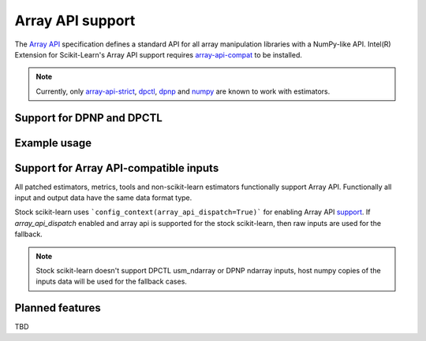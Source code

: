 .. ******************************************************************************
.. * Copyright 2024 Intel Corporation
.. *
.. * Licensed under the Apache License, Version 2.0 (the "License");
.. * you may not use this file except in compliance with the License.
.. * You may obtain a copy of the License at
.. *
.. *     http://www.apache.org/licenses/LICENSE-2.0
.. *
.. * Unless required by applicable law or agreed to in writing, software
.. * distributed under the License is distributed on an "AS IS" BASIS,
.. * WITHOUT WARRANTIES OR CONDITIONS OF ANY KIND, either express or implied.
.. * See the License for the specific language governing permissions and
.. * limitations under the License.
.. *******************************************************************************/

.. _array_api:

#################
Array API support
#################
The `Array API <https://data-apis.org/array-api/latest/>`_ specification defines
a standard API for all array manipulation libraries with a NumPy-like API.
Intel(R) Extension for Scikit-Learn's Array API support requires
`array-api-compat <https://github.com/data-apis/array-api-compat>`__ to be installed.

.. note::
    Currently, only `array-api-strict <https://github.com/data-apis/array-api-strict>`__, `dpctl <https://intelpython.github.io/dpctl/latest/index.html>`__, `dpnp <https://github.com/IntelPython/dpnp>`__ and `numpy <https://numpy.org/>`__ are known to work with estimators.

Support for DPNP and DPCTL
----------------------------------


Example usage
----------------------------------


Support for Array API-compatible inputs
----------------------------------
All patched estimators, metrics, tools and non-scikit-learn estimators functionally support Array API.
Functionally all input and output data have the same data format type.

Stock scikit-learn uses ```config_context(array_api_dispatch=True)``` for enabling Array API `support <https://scikit-learn.org/1.5/modules/array_api.html>`__.
If `array_api_dispatch` enabled and array api is supported for the stock scikit-learn, then raw inputs are used for the fallback.

.. note::
    Stock scikit-learn doesn't support DPCTL usm_ndarray or DPNP ndarray inputs, host numpy copies of the inputs data will be used for the fallback cases. 

Planned features
----------------------------------
TBD